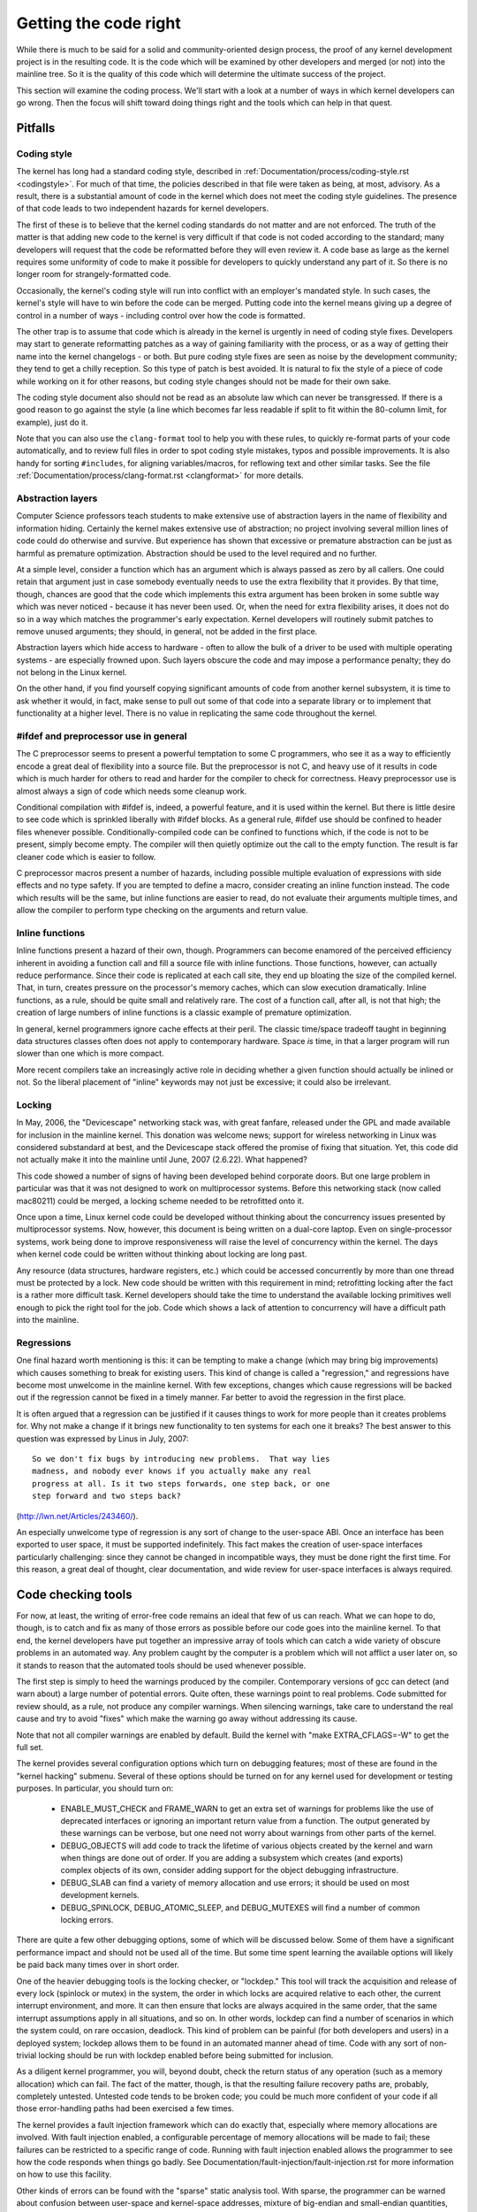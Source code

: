 .. _development_coding:

Getting the code right
======================

While there is much to be said for a solid and community-oriented design
process, the proof of any kernel development project is in the resulting
code.  It is the code which will be examined by other developers and merged
(or not) into the mainline tree.  So it is the quality of this code which
will determine the ultimate success of the project.

This section will examine the coding process.  We'll start with a look at a
number of ways in which kernel developers can go wrong.  Then the focus
will shift toward doing things right and the tools which can help in that
quest.


Pitfalls
---------

Coding style
************

The kernel has long had a standard coding style, described in
:ref:`Documentation/process/coding-style.rst <codingstyle>`.  For much of
that time, the policies described in that file were taken as being, at most,
advisory.  As a result, there is a substantial amount of code in the kernel
which does not meet the coding style guidelines.  The presence of that code
leads to two independent hazards for kernel developers.

The first of these is to believe that the kernel coding standards do not
matter and are not enforced.  The truth of the matter is that adding new
code to the kernel is very difficult if that code is not coded according to
the standard; many developers will request that the code be reformatted
before they will even review it.  A code base as large as the kernel
requires some uniformity of code to make it possible for developers to
quickly understand any part of it.  So there is no longer room for
strangely-formatted code.

Occasionally, the kernel's coding style will run into conflict with an
employer's mandated style.  In such cases, the kernel's style will have to
win before the code can be merged.  Putting code into the kernel means
giving up a degree of control in a number of ways - including control over
how the code is formatted.

The other trap is to assume that code which is already in the kernel is
urgently in need of coding style fixes.  Developers may start to generate
reformatting patches as a way of gaining familiarity with the process, or
as a way of getting their name into the kernel changelogs - or both.  But
pure coding style fixes are seen as noise by the development community;
they tend to get a chilly reception.  So this type of patch is best
avoided.  It is natural to fix the style of a piece of code while working
on it for other reasons, but coding style changes should not be made for
their own sake.

The coding style document also should not be read as an absolute law which
can never be transgressed.  If there is a good reason to go against the
style (a line which becomes far less readable if split to fit within the
80-column limit, for example), just do it.

Note that you can also use the ``clang-format`` tool to help you with
these rules, to quickly re-format parts of your code automatically,
and to review full files in order to spot coding style mistakes,
typos and possible improvements. It is also handy for sorting ``#includes``,
for aligning variables/macros, for reflowing text and other similar tasks.
See the file :ref:`Documentation/process/clang-format.rst <clangformat>`
for more details.


Abstraction layers
******************

Computer Science professors teach students to make extensive use of
abstraction layers in the name of flexibility and information hiding.
Certainly the kernel makes extensive use of abstraction; no project
involving several million lines of code could do otherwise and survive.
But experience has shown that excessive or premature abstraction can be
just as harmful as premature optimization.  Abstraction should be used to
the level required and no further.

At a simple level, consider a function which has an argument which is
always passed as zero by all callers.  One could retain that argument just
in case somebody eventually needs to use the extra flexibility that it
provides.  By that time, though, chances are good that the code which
implements this extra argument has been broken in some subtle way which was
never noticed - because it has never been used.  Or, when the need for
extra flexibility arises, it does not do so in a way which matches the
programmer's early expectation.  Kernel developers will routinely submit
patches to remove unused arguments; they should, in general, not be added
in the first place.

Abstraction layers which hide access to hardware - often to allow the bulk
of a driver to be used with multiple operating systems - are especially
frowned upon.  Such layers obscure the code and may impose a performance
penalty; they do not belong in the Linux kernel.

On the other hand, if you find yourself copying significant amounts of code
from another kernel subsystem, it is time to ask whether it would, in fact,
make sense to pull out some of that code into a separate library or to
implement that functionality at a higher level.  There is no value in
replicating the same code throughout the kernel.


#ifdef and preprocessor use in general
**************************************

The C preprocessor seems to present a powerful temptation to some C
programmers, who see it as a way to efficiently encode a great deal of
flexibility into a source file.  But the preprocessor is not C, and heavy
use of it results in code which is much harder for others to read and
harder for the compiler to check for correctness.  Heavy preprocessor use
is almost always a sign of code which needs some cleanup work.

Conditional compilation with #ifdef is, indeed, a powerful feature, and it
is used within the kernel.  But there is little desire to see code which is
sprinkled liberally with #ifdef blocks.  As a general rule, #ifdef use
should be confined to header files whenever possible.
Conditionally-compiled code can be confined to functions which, if the code
is not to be present, simply become empty.  The compiler will then quietly
optimize out the call to the empty function.  The result is far cleaner
code which is easier to follow.

C preprocessor macros present a number of hazards, including possible
multiple evaluation of expressions with side effects and no type safety.
If you are tempted to define a macro, consider creating an inline function
instead.  The code which results will be the same, but inline functions are
easier to read, do not evaluate their arguments multiple times, and allow
the compiler to perform type checking on the arguments and return value.


Inline functions
****************

Inline functions present a hazard of their own, though.  Programmers can
become enamored of the perceived efficiency inherent in avoiding a function
call and fill a source file with inline functions.  Those functions,
however, can actually reduce performance.  Since their code is replicated
at each call site, they end up bloating the size of the compiled kernel.
That, in turn, creates pressure on the processor's memory caches, which can
slow execution dramatically.  Inline functions, as a rule, should be quite
small and relatively rare.  The cost of a function call, after all, is not
that high; the creation of large numbers of inline functions is a classic
example of premature optimization.

In general, kernel programmers ignore cache effects at their peril.  The
classic time/space tradeoff taught in beginning data structures classes
often does not apply to contemporary hardware.  Space *is* time, in that a
larger program will run slower than one which is more compact.

More recent compilers take an increasingly active role in deciding whether
a given function should actually be inlined or not.  So the liberal
placement of "inline" keywords may not just be excessive; it could also be
irrelevant.


Locking
*******

In May, 2006, the "Devicescape" networking stack was, with great
fanfare, released under the GPL and made available for inclusion in the
mainline kernel.  This donation was welcome news; support for wireless
networking in Linux was considered substandard at best, and the Devicescape
stack offered the promise of fixing that situation.  Yet, this code did not
actually make it into the mainline until June, 2007 (2.6.22).  What
happened?

This code showed a number of signs of having been developed behind
corporate doors.  But one large problem in particular was that it was not
designed to work on multiprocessor systems.  Before this networking stack
(now called mac80211) could be merged, a locking scheme needed to be
retrofitted onto it.

Once upon a time, Linux kernel code could be developed without thinking
about the concurrency issues presented by multiprocessor systems.  Now,
however, this document is being written on a dual-core laptop.  Even on
single-processor systems, work being done to improve responsiveness will
raise the level of concurrency within the kernel.  The days when kernel
code could be written without thinking about locking are long past.

Any resource (data structures, hardware registers, etc.) which could be
accessed concurrently by more than one thread must be protected by a lock.
New code should be written with this requirement in mind; retrofitting
locking after the fact is a rather more difficult task.  Kernel developers
should take the time to understand the available locking primitives well
enough to pick the right tool for the job.  Code which shows a lack of
attention to concurrency will have a difficult path into the mainline.


Regressions
***********

One final hazard worth mentioning is this: it can be tempting to make a
change (which may bring big improvements) which causes something to break
for existing users.  This kind of change is called a "regression," and
regressions have become most unwelcome in the mainline kernel.  With few
exceptions, changes which cause regressions will be backed out if the
regression cannot be fixed in a timely manner.  Far better to avoid the
regression in the first place.

It is often argued that a regression can be justified if it causes things
to work for more people than it creates problems for.  Why not make a
change if it brings new functionality to ten systems for each one it
breaks?  The best answer to this question was expressed by Linus in July,
2007:

::

	So we don't fix bugs by introducing new problems.  That way lies
	madness, and nobody ever knows if you actually make any real
	progress at all. Is it two steps forwards, one step back, or one
	step forward and two steps back?

(http://lwn.net/Articles/243460/).

An especially unwelcome type of regression is any sort of change to the
user-space ABI.  Once an interface has been exported to user space, it must
be supported indefinitely.  This fact makes the creation of user-space
interfaces particularly challenging: since they cannot be changed in
incompatible ways, they must be done right the first time.  For this
reason, a great deal of thought, clear documentation, and wide review for
user-space interfaces is always required.


Code checking tools
-------------------

For now, at least, the writing of error-free code remains an ideal that few
of us can reach.  What we can hope to do, though, is to catch and fix as
many of those errors as possible before our code goes into the mainline
kernel.  To that end, the kernel developers have put together an impressive
array of tools which can catch a wide variety of obscure problems in an
automated way.  Any problem caught by the computer is a problem which will
not afflict a user later on, so it stands to reason that the automated
tools should be used whenever possible.

The first step is simply to heed the warnings produced by the compiler.
Contemporary versions of gcc can detect (and warn about) a large number of
potential errors.  Quite often, these warnings point to real problems.
Code submitted for review should, as a rule, not produce any compiler
warnings.  When silencing warnings, take care to understand the real cause
and try to avoid "fixes" which make the warning go away without addressing
its cause.

Note that not all compiler warnings are enabled by default.  Build the
kernel with "make EXTRA_CFLAGS=-W" to get the full set.

The kernel provides several configuration options which turn on debugging
features; most of these are found in the "kernel hacking" submenu.  Several
of these options should be turned on for any kernel used for development or
testing purposes.  In particular, you should turn on:

 - ENABLE_MUST_CHECK and FRAME_WARN to get an
   extra set of warnings for problems like the use of deprecated interfaces
   or ignoring an important return value from a function.  The output
   generated by these warnings can be verbose, but one need not worry about
   warnings from other parts of the kernel.

 - DEBUG_OBJECTS will add code to track the lifetime of various objects
   created by the kernel and warn when things are done out of order.  If
   you are adding a subsystem which creates (and exports) complex objects
   of its own, consider adding support for the object debugging
   infrastructure.

 - DEBUG_SLAB can find a variety of memory allocation and use errors; it
   should be used on most development kernels.

 - DEBUG_SPINLOCK, DEBUG_ATOMIC_SLEEP, and DEBUG_MUTEXES will find a
   number of common locking errors.

There are quite a few other debugging options, some of which will be
discussed below.  Some of them have a significant performance impact and
should not be used all of the time.  But some time spent learning the
available options will likely be paid back many times over in short order.

One of the heavier debugging tools is the locking checker, or "lockdep."
This tool will track the acquisition and release of every lock (spinlock or
mutex) in the system, the order in which locks are acquired relative to
each other, the current interrupt environment, and more.  It can then
ensure that locks are always acquired in the same order, that the same
interrupt assumptions apply in all situations, and so on.  In other words,
lockdep can find a number of scenarios in which the system could, on rare
occasion, deadlock.  This kind of problem can be painful (for both
developers and users) in a deployed system; lockdep allows them to be found
in an automated manner ahead of time.  Code with any sort of non-trivial
locking should be run with lockdep enabled before being submitted for
inclusion.

As a diligent kernel programmer, you will, beyond doubt, check the return
status of any operation (such as a memory allocation) which can fail.  The
fact of the matter, though, is that the resulting failure recovery paths
are, probably, completely untested.  Untested code tends to be broken code;
you could be much more confident of your code if all those error-handling
paths had been exercised a few times.

The kernel provides a fault injection framework which can do exactly that,
especially where memory allocations are involved.  With fault injection
enabled, a configurable percentage of memory allocations will be made to
fail; these failures can be restricted to a specific range of code.
Running with fault injection enabled allows the programmer to see how the
code responds when things go badly.  See
Documentation/fault-injection/fault-injection.rst for more information on
how to use this facility.

Other kinds of errors can be found with the "sparse" static analysis tool.
With sparse, the programmer can be warned about confusion between
user-space and kernel-space addresses, mixture of big-endian and
small-endian quantities, the passing of integer values where a set of bit
flags is expected, and so on.  Sparse must be installed separately (it can
be found at https://sparse.wiki.kernel.org/index.php/Main_Page if your
distributor does not package it); it can then be run on the code by adding
"C=1" to your make command.

The "Coccinelle" tool (http://coccinelle.lip6.fr/) is able to find a wide
variety of potential coding problems; it can also propose fixes for those
problems.  Quite a few "semantic patches" for the kernel have been packaged
under the scripts/coccinelle directory; running "make coccicheck" will run
through those semantic patches and report on any problems found.  See
:ref:`Documentation/dev-tools/coccinelle.rst <devtools_coccinelle>`
for more information.

Other kinds of portability errors are best found by compiling your code for
other architectures.  If you do not happen to have an S/390 system or a
Blackfin development board handy, you can still perform the compilation
step.  A large set of cross compilers for x86 systems can be found at

	http://www.kernel.org/pub/tools/crosstool/

Some time spent installing and using these compilers will help avoid
embarrassment later.


Documentation
-------------

Documentation has often been more the exception than the rule with kernel
development.  Even so, adequate documentation will help to ease the merging
of new code into the kernel, make life easier for other developers, and
will be helpful for your users.  In many cases, the addition of
documentation has become essentially mandatory.

The first piece of documentation for any patch is its associated
changelog.  Log entries should describe the problem being solved, the form
of the solution, the people who worked on the patch, any relevant
effects on performance, and anything else that might be needed to
understand the patch.  Be sure that the changelog says *why* the patch is
worth applying; a surprising number of developers fail to provide that
information.

Any code which adds a new user-space interface - including new sysfs or
/proc files - should include documentation of that interface which enables
user-space developers to know what they are working with.  See
Documentation/ABI/README for a description of how this documentation should
be formatted and what information needs to be provided.

The file :ref:`Documentation/admin-guide/kernel-parameters.rst
<kernelparameters>` describes all of the kernel's boot-time parameters.
Any patch which adds new parameters should add the appropriate entries to
this file.

Any new configuration options must be accompanied by help text which
clearly explains the options and when the user might want to select them.

Internal API information for many subsystems is documented by way of
specially-formatted comments; these comments can be extracted and formatted
in a number of ways by the "kernel-doc" script.  If you are working within
a subsystem which has kerneldoc comments, you should maintain them and add
them, as appropriate, for externally-available functions.  Even in areas
which have not been so documented, there is no harm in adding kerneldoc
comments for the future; indeed, this can be a useful activity for
beginning kernel developers.  The format of these comments, along with some
information on how to create kerneldoc templates can be found at
:ref:`Documentation/doc-guide/ <doc_guide>`.

Anybody who reads through a significant amount of existing kernel code will
note that, often, comments are most notable by their absence.  Once again,
the expectations for new code are higher than they were in the past;
merging uncommented code will be harder.  That said, there is little desire
for verbosely-commented code.  The code should, itself, be readable, with
comments explaining the more subtle aspects.

Certain things should always be commented.  Uses of memory barriers should
be accompanied by a line explaining why the barrier is necessary.  The
locking rules for data structures generally need to be explained somewhere.
Major data structures need comprehensive documentation in general.
Non-obvious dependencies between separate bits of code should be pointed
out.  Anything which might tempt a code janitor to make an incorrect
"cleanup" needs a comment saying why it is done the way it is.  And so on.


Internal API changes
--------------------

The binary interface provided by the kernel to user space cannot be broken
except under the most severe circumstances.  The kernel's internal
programming interfaces, instead, are highly fluid and can be changed when
the need arises.  If you find yourself having to work around a kernel API,
or simply not using a specific functionality because it does not meet your
needs, that may be a sign that the API needs to change.  As a kernel
developer, you are empowered to make such changes.

There are, of course, some catches.  API changes can be made, but they need
to be well justified.  So any patch making an internal API change should be
accompanied by a description of what the change is and why it is
necessary.  This kind of change should also be broken out into a separate
patch, rather than buried within a larger patch.

The other catch is that a developer who changes an internal API is
generally charged with the task of fixing any code within the kernel tree
which is broken by the change.  For a widely-used function, this duty can
lead to literally hundreds or thousands of changes - many of which are
likely to conflict with work being done by other developers.  Needless to
say, this can be a large job, so it is best to be sure that the
justification is solid.  Note that the Coccinelle tool can help with
wide-ranging API changes.

When making an incompatible API change, one should, whenever possible,
ensure that code which has not been updated is caught by the compiler.
This will help you to be sure that you have found all in-tree uses of that
interface.  It will also alert developers of out-of-tree code that there is
a change that they need to respond to.  Supporting out-of-tree code is not
something that kernel developers need to be worried about, but we also do
not have to make life harder for out-of-tree developers than it needs to
be.
